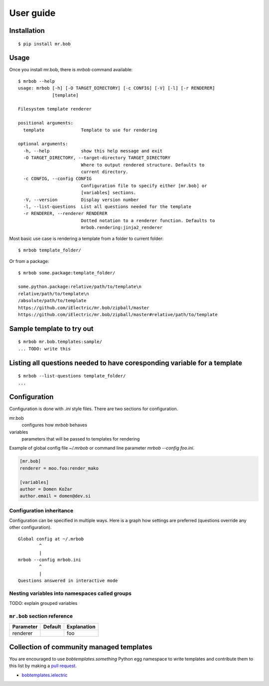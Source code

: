 .. highlight:: bash


User guide
==========

Installation
------------

::

    $ pip install mr.bob


Usage
-----


Once you install mr.bob, there is `mrbob` command available::

    $ mrbob --help
    usage: mrbob [-h] [-O TARGET_DIRECTORY] [-c CONFIG] [-V] [-l] [-r RENDERER]
                 [template]

    Filesystem template renderer

    positional arguments:
      template              Template to use for rendering

    optional arguments:
      -h, --help            show this help message and exit
      -O TARGET_DIRECTORY, --target-directory TARGET_DIRECTORY
                            Where to output rendered structure. Defaults to
                            current directory.
      -c CONFIG, --config CONFIG
                            Configuration file to specify either [mr.bob] or
                            [variables] sections.
      -V, --version         Display version number
      -l, --list-questions  List all questions needed for the template
      -r RENDERER, --renderer RENDERER
                            Dotted notation to a renderer function. Defaults to
                            mrbob.rendering:jinja2_renderer

Most basic use case is rendering a template from a folder to current folder::

    $ mrbob template_folder/

Or from a package::

    $ mrbob some.package:template_folder/

    some.python.package:relative/path/to/template\n
    relative/path/to/template\n
    /absolute/path/to/template
    https://github.com/iElectric/mr.bob/zipball/master
    https://github.com/iElectric/mr.bob/zipball/master#relative/path/to/template


Sample template to try out
--------------------------

::

    $ mrbob mr.bob.templates:sample/
    ... TODO: write this


Listing all questions needed to have coresponding variable for a template
-------------------------------------------------------------------------

::

    $ mrbob --list-questions template_folder/
    ...


Configuration
-------------

Configuration is done with `.ini` style files. There are two sections for configuration.

mr.bob
    configures how `mrbob` behaves
variables
    parameters that will be passed to templates for rendering

Example of global config file `~/.mrbob` or command line parameter `mrbob --config foo.ini`.

.. code-block:: ini

    [mr.bob]
    renderer = moo.foo:render_mako

    [variables]
    author = Domen Kožar
    author.email = domen@dev.si


Configuration inheritance
*************************

Configuration can be specified in multiple ways. Here is a graph how settings are preferred (questions override any other configuration).
::

    Global config at ~/.mrbob
            ^
            |
    mrbob --config mrbob.ini
            ^
            |
    Questions answered in interactive mode


Nesting variables into namespaces called groups
***********************************************

TODO: explain grouped variables


``mr.bob`` section reference
****************************

============  ===========  ===============================================================
  Parameter      Default     Explanation
============  ===========  ===============================================================
  renderer                  foo
============  ===========  ===============================================================




Collection of community managed templates
-----------------------------------------

You are encouraged to use `bobtemplates.something` Python egg namespace to write
templates and contribute them to this list by making a `pull request <github.com/iElectric/mr.bob>`_.

- `bobtemplates.ielectric <https://github.com/iElectric/bobtemplates.ielectric>`_ 
